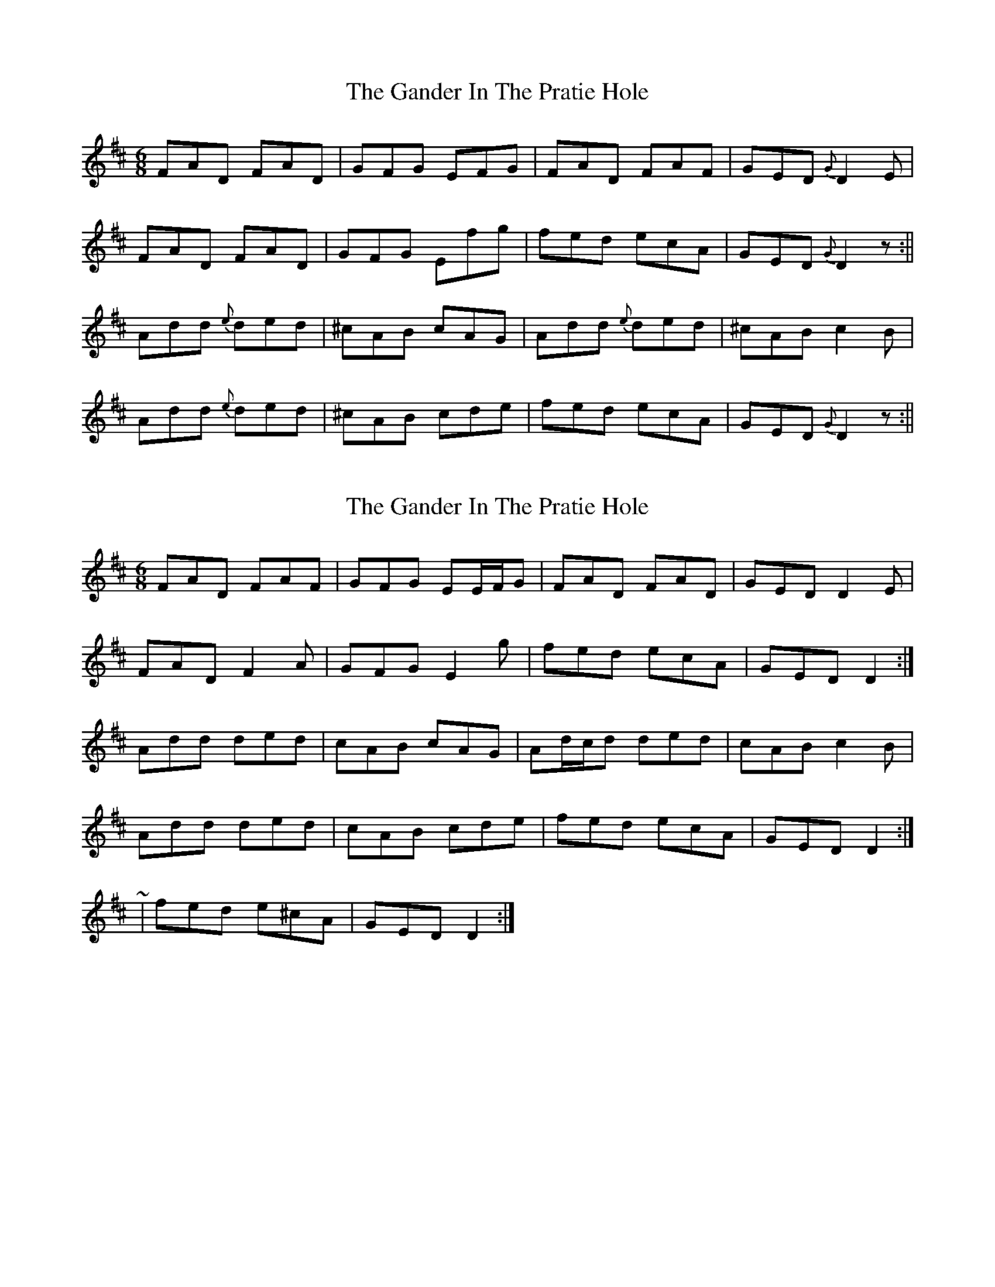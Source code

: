 X: 1
T: Gander In The Pratie Hole, The
Z: Jdharv
S: https://thesession.org/tunes/401#setting401
R: jig
M: 6/8
L: 1/8
K: Dmaj
FAD FAD|GFG EFG|FAD FAF|GED {G} D2 E|
FAD FAD|GFG Efg|fed ecA|GED {G} D2 z:||
Add {e} ded|^cAB cAG|Add {e} ded|^cAB c2 B|
Add {e} ded|^cAB cde|fed ecA|GED {G} D2 z:||
X: 2
T: Gander In The Pratie Hole, The
Z: ceolachan
S: https://thesession.org/tunes/401#setting13251
R: jig
M: 6/8
L: 1/8
K: Dmaj
FAD FAF | GFG EE/F/G | FAD FAD | GED D2 E |FAD F2 A | GFG E2 g | fed ecA | GED D2 :|Add ded | cAB cAG | Ad/c/d ded | cAB c2 B |Add ded | cAB cde | fed ecA | GED D2 :|~ | fed e^cA | GED D2 :|
X: 3
T: Gander In The Pratie Hole, The
Z: JACKB
S: https://thesession.org/tunes/401#setting26366
R: jig
M: 6/8
L: 1/8
K: Dmaj
|:FAD FAD|GFG EFG|F/G/AD F/G/AD|GED D3|
FAD FAD|GFG EFG|g/f/ed ecA|GED D3:||
|:Add ded|cAB =cAG|Add ded|^cAB =c2 B|
Add ded|^cAB =cde|g/f/ed ecA|GED D3:||
X: 4
T: Gander In The Pratie Hole, The
Z: swisspiper
S: https://thesession.org/tunes/401#setting26368
R: jig
M: 6/8
L: 1/8
K: Dmaj
A|:(3.F.G.A D (3.F.G.A D|~G3 EFG|(3.F.G.A D (3.F.G.A D|GED {G} (3DDD A|
FAD FAD|GFG EFG|(3.g.f.e d ecA|GED {G} D2 A:|
Add {e} ded|^cAB cAG|Add {e} ded|^cAB c3|
Add {e} ded|^cAB cde|(3.g.f.e d ecA|GED {G} D2 A:|
X: 5
T: Gander In The Pratie Hole, The
Z: Thistledowne
S: https://thesession.org/tunes/401#setting27195
R: jig
M: 6/8
L: 1/8
K: Dmix
"D"FAD FAD | "A7"GFG EFG | "D"FAD FAD | "A7"GEA "D"D2 D |
"D"FAD FAD | "A7"GFG EFG | "A7"fed e^cA | GEA "D"D2 A :|
"D"Add ded | "Am"cAB cAG | "D"Add ded | "Am"cAB c2 B|
"D"Add ded | "Am"cAB cde | "Am"fed ecA | GEA "D"D3 :|
